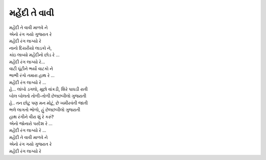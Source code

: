મહેંદી તે વાવી
--------------

| મહેંદી તે વાવી માળવે ને
| એનો રંગ ગયો ગુજરાત રે
| મહેંદી રંગ લાગ્યો રે

| નાનો દિયરીયો લાડકો ને,
| કાંઇ લાવ્યો મહેંદીનો છોડ રે …
| મહેંદી રંગ લાગ્યો રે…

| વાટી ઘૂંટીને ભર્યો વાટકો ને
| ભાભી રંગો તમારા હાથ રે …
| મહેંદી રંગ લાગ્યો રે …

| હે… લાંબો ડગલો, મૂછો વાંકડી, શિરે પાઘડી રાતી
| બોલ બોલતો તોળી-તોળી છેલછબીલો ગુજરાતી
| હે.. તન છોટુ પણ મન મોટું, છે ખમીરવંતી જાતી
| ભલે લાગતો ભોળો, હું છેલછબીલો ગુજરાતી

| હાથ રંગીને વીરા શું રે કરું?
| એનો જોનારો પરદેશ રે …

| મહેંદી રંગ લાગ્યો રે …
| મહેંદી તે વાવી માળવે ને
| એનો રંગ ગયો ગુજરાત રે
| મહેંદી રંગ લાગ્યો રે
